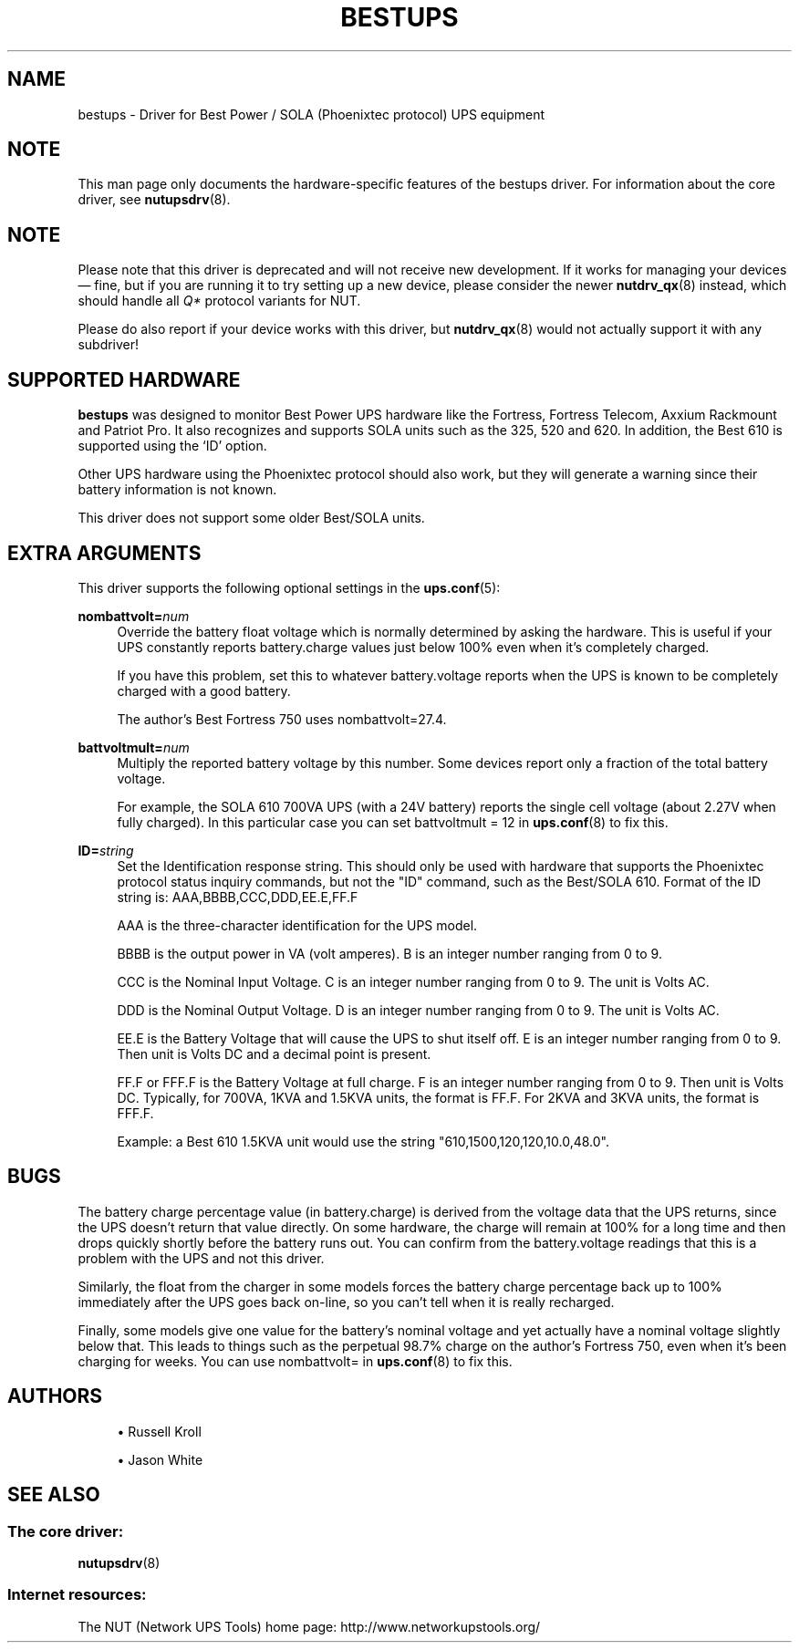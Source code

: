 '\" t
.\"     Title: bestups
.\"    Author: [see the "AUTHORS" section]
.\" Generator: DocBook XSL Stylesheets vsnapshot <http://docbook.sf.net/>
.\"      Date: 04/26/2022
.\"    Manual: NUT Manual
.\"    Source: Network UPS Tools 2.8.0
.\"  Language: English
.\"
.TH "BESTUPS" "8" "04/26/2022" "Network UPS Tools 2\&.8\&.0" "NUT Manual"
.\" -----------------------------------------------------------------
.\" * Define some portability stuff
.\" -----------------------------------------------------------------
.\" ~~~~~~~~~~~~~~~~~~~~~~~~~~~~~~~~~~~~~~~~~~~~~~~~~~~~~~~~~~~~~~~~~
.\" http://bugs.debian.org/507673
.\" http://lists.gnu.org/archive/html/groff/2009-02/msg00013.html
.\" ~~~~~~~~~~~~~~~~~~~~~~~~~~~~~~~~~~~~~~~~~~~~~~~~~~~~~~~~~~~~~~~~~
.ie \n(.g .ds Aq \(aq
.el       .ds Aq '
.\" -----------------------------------------------------------------
.\" * set default formatting
.\" -----------------------------------------------------------------
.\" disable hyphenation
.nh
.\" disable justification (adjust text to left margin only)
.ad l
.\" -----------------------------------------------------------------
.\" * MAIN CONTENT STARTS HERE *
.\" -----------------------------------------------------------------
.SH "NAME"
bestups \- Driver for Best Power / SOLA (Phoenixtec protocol) UPS equipment
.SH "NOTE"
.sp
This man page only documents the hardware\-specific features of the bestups driver\&. For information about the core driver, see \fBnutupsdrv\fR(8)\&.
.SH "NOTE"
.sp
Please note that this driver is deprecated and will not receive new development\&. If it works for managing your devices \(em fine, but if you are running it to try setting up a new device, please consider the newer \fBnutdrv_qx\fR(8) instead, which should handle all \fIQ*\fR protocol variants for NUT\&.
.sp
Please do also report if your device works with this driver, but \fBnutdrv_qx\fR(8) would not actually support it with any subdriver!
.SH "SUPPORTED HARDWARE"
.sp
\fBbestups\fR was designed to monitor Best Power UPS hardware like the Fortress, Fortress Telecom, Axxium Rackmount and Patriot Pro\&. It also recognizes and supports SOLA units such as the 325, 520 and 620\&. In addition, the Best 610 is supported using the \(oqID\(cq option\&.
.sp
Other UPS hardware using the Phoenixtec protocol should also work, but they will generate a warning since their battery information is not known\&.
.sp
This driver does not support some older Best/SOLA units\&.
.SH "EXTRA ARGUMENTS"
.sp
This driver supports the following optional settings in the \fBups.conf\fR(5):
.PP
\fBnombattvolt=\fR\fInum\fR
.RS 4
Override the battery float voltage which is normally determined by asking the hardware\&. This is useful if your UPS constantly reports
battery\&.charge
values just below 100% even when it\(cqs completely charged\&.
.sp
If you have this problem, set this to whatever
battery\&.voltage
reports when the UPS is known to be completely charged with a good battery\&.
.sp
The author\(cqs Best Fortress 750 uses
nombattvolt=27\&.4\&.
.RE
.PP
\fBbattvoltmult=\fR\fInum\fR
.RS 4
Multiply the reported battery voltage by this number\&. Some devices report only a fraction of the total battery voltage\&.
.sp
For example, the SOLA 610 700VA UPS (with a 24V battery) reports the single cell voltage (about 2\&.27V when fully charged)\&. In this particular case you can set
battvoltmult = 12
in
\fBups.conf\fR(8)
to fix this\&.
.RE
.PP
\fBID=\fR\fIstring\fR
.RS 4
Set the Identification response string\&. This should only be used with hardware that supports the Phoenixtec protocol status inquiry commands, but not the "ID" command, such as the Best/SOLA 610\&. Format of the ID string is: AAA,BBBB,CCC,DDD,EE\&.E,FF\&.F
.sp
AAA is the three\-character identification for the UPS model\&.
.sp
BBBB is the output power in VA (volt amperes)\&. B is an integer number ranging from 0 to 9\&.
.sp
CCC is the Nominal Input Voltage\&. C is an integer number ranging from 0 to 9\&. The unit is Volts AC\&.
.sp
DDD is the Nominal Output Voltage\&. D is an integer number ranging from 0 to 9\&. The unit is Volts AC\&.
.sp
EE\&.E is the Battery Voltage that will cause the UPS to shut itself off\&. E is an integer number ranging from 0 to 9\&. Then unit is Volts DC and a decimal point is present\&.
.sp
FF\&.F or FFF\&.F is the Battery Voltage at full charge\&. F is an integer number ranging from 0 to 9\&. Then unit is Volts DC\&. Typically, for 700VA, 1KVA and 1\&.5KVA units, the format is FF\&.F\&. For 2KVA and 3KVA units, the format is FFF\&.F\&.
.sp
Example: a Best 610 1\&.5KVA unit would use the string "610,1500,120,120,10\&.0,48\&.0"\&.
.RE
.SH "BUGS"
.sp
The battery charge percentage value (in battery\&.charge) is derived from the voltage data that the UPS returns, since the UPS doesn\(cqt return that value directly\&. On some hardware, the charge will remain at 100% for a long time and then drops quickly shortly before the battery runs out\&. You can confirm from the battery\&.voltage readings that this is a problem with the UPS and not this driver\&.
.sp
Similarly, the float from the charger in some models forces the battery charge percentage back up to 100% immediately after the UPS goes back on\-line, so you can\(cqt tell when it is really recharged\&.
.sp
Finally, some models give one value for the battery\(cqs nominal voltage and yet actually have a nominal voltage slightly below that\&. This leads to things such as the perpetual 98\&.7% charge on the author\(cqs Fortress 750, even when it\(cqs been charging for weeks\&. You can use nombattvolt= in \fBups.conf\fR(8) to fix this\&.
.SH "AUTHORS"
.sp
.RS 4
.ie n \{\
\h'-04'\(bu\h'+03'\c
.\}
.el \{\
.sp -1
.IP \(bu 2.3
.\}
Russell Kroll
.RE
.sp
.RS 4
.ie n \{\
\h'-04'\(bu\h'+03'\c
.\}
.el \{\
.sp -1
.IP \(bu 2.3
.\}
Jason White
.RE
.SH "SEE ALSO"
.SS "The core driver:"
.sp
\fBnutupsdrv\fR(8)
.SS "Internet resources:"
.sp
The NUT (Network UPS Tools) home page: http://www\&.networkupstools\&.org/
